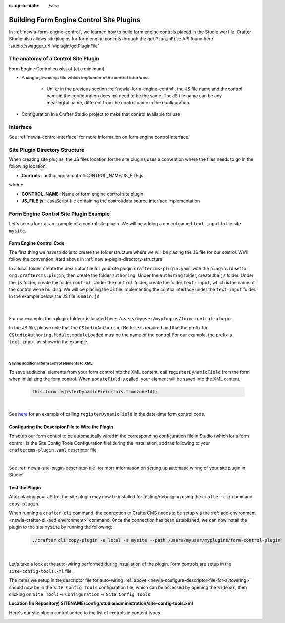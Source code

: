 :is-up-to-date: False

.. index:: Building Form Engine Controls Site Plugins, Form Control Site Plugins, Site Plugins

.. _newIa-building-plugins-controls:

=========================================
Building Form Engine Control Site Plugins
=========================================

In :ref:`newIa-form-engine-control`, we learned how to build form engine controls placed in the Studio war file.  Crafter Studio also allows site plugins for form engine controls through the ``getPluginFile`` API found here :studio_swagger_url:`#/plugin/getPluginFile`

------------------------------------
The anatomy of a Control Site Plugin
------------------------------------

Form Engine Control consist of (at a minimum)

* A single javascript file which implements the control interface.

    * Unlike in the previous section :ref:`newIa-form-engine-control`, the JS file name and the control name in the configuration does not need to be the same.  The JS file name can be any meaningful name, different from the control name in the configuration.

* Configuration in a Crafter Studio project to make that control available for use


---------
Interface
---------

See :ref:`newIa-control-interface` for more information on form engine control interface.

.. _newIa-plugin-directory-structure:

-------------------------------
Site Plugin Directory Structure
-------------------------------

When creating site plugins, the JS files location for the site plugins uses a convention where the files needs to go in the following location:

* **Controls** : authoring/js/control/CONTROL_NAME/JS_FILE.js

where:

- **CONTROL_NAME** : Name of form engine control site plugin
- **JS_FILE.js** : JavaScript file containing the control/data source interface implementation

---------------------------------------
Form Engine Control Site Plugin Example
---------------------------------------
Let's take a look at an example of a control site plugin.  We will be adding a control named ``text-input`` to the site ``mysite``.

^^^^^^^^^^^^^^^^^^^^^^^^
Form Engine Control Code
^^^^^^^^^^^^^^^^^^^^^^^^

The first thing we have to do is to create the folder structure where we will be placing the JS file for our control.  We'll follow the convention listed above in :ref:`newIa-plugin-directory-structure`

In a local folder, create the descriptor file for your site plugin ``craftercms-plugin.yaml`` with the ``plugin.id`` set to ``org.craftercms.plugin``, then create the folder ``authoring``.  Under the ``authoring`` folder, create the ``js`` folder.  Under the ``js`` folder,  create the folder ``control``.  Under the ``control`` folder, create the folder ``text-input``, which is the name of the control we're building.  We will be placing the JS file implementing the control interface under the ``text-input`` folder.  In the example below, the JS file is ``main.js``

   .. code-block:: text
      :caption: *Form Engine Control Plugin Directory Structure*

      <plugin-folder>/
        craftercms-plugin.yaml
        authoring/
          static-assets/
            plugins/
              org/
                craftercms/
                  plugin/
                    control/
                      text-input/
                        main.js

   |

For our example, the <plugin-folder> is located here: ``/users/myuser/myplugins/form-control-plugin``

In the JS file, please note that the ``CStudioAuthoring.Module`` is required and that the prefix for ``CStudioAuthoring.Module.moduleLoaded`` must be the name of the control.  For our example, the prefix is ``text-input`` as shown in the example.

.. code-block:: js
    :linenos:
    :emphasize-lines: 51
    :caption: *authoring/js/control/text-input/main.js*

    CStudioForms.Controls.textInput = CStudioForms.Controls.textInput ||
    function(id, form, owner, properties, constraints, readonly)  {
    	this.owner = owner;
    	this.owner.registerField(this);
    	this.errors = [];
    	this.properties = properties;
    	this.constraints = constraints;
    	this.inputEl = null;
    	this.patternErrEl = null;
    	this.countEl = null;
    	this.required = false;
    	this.value = "_not-set";
    	this.form = form;
    	this.id = id;
    	this.readonly = readonly;

    	return this;
    }

    YAHOO.extend(CStudioForms.Controls.textInput, CStudioForms.CStudioFormField, {

        getLabel: function() {
            return CMgs.format(langBundle, "Text Input");
        },
        .
        .
        .

        getName: function() {
    	    	return "text-input";
        },

        getSupportedProperties: function() {
    	    return [
    		    { label: CMgs.format(langBundle, "displaySize"), name: "size", type: "int", defaultValue: "50" },
    		    { label: CMgs.format(langBundle, "maxLength"), name: "maxlength", type: "int",  defaultValue: "50" },
    		    { label: CMgs.format(langBundle, "readonly"), name: "readonly", type: "boolean" },
    		    { label: "Tokenize for Indexing", name: "tokenize", type: "boolean",  defaultValue: "false" }
    	    ];
        },

        getSupportedConstraints: function() {
    	    return [
    		    { label: CMgs.format(langBundle, "required"), name: "required", type: "boolean" },
    		    { label: CMgs.format(langBundle, "matchPattern"), name: "pattern", type: "string" },
    	    ];
        }

    });

    CStudioAuthoring.Module.moduleLoaded("text-input", CStudioForms.Controls.textInput);

|

Saving additional form control elements to XML
^^^^^^^^^^^^^^^^^^^^^^^^^^^^^^^^^^^^^^^^^^^^^^

To save additional elements from your form control into the XML content, call ``registerDynamicField`` from the form when initializing the form control.  When ``updateField`` is called, your element will be saved into the XML content.

 .. code-block:: js

    this.form.registerDynamicField(this.timezoneId);

|

See `here <https://github.com/craftercms/studio-ui/tree/develop/static-assets/components/cstudio-forms/controls/date-time.js#L865>`__ for an example of calling ``registerDynamicField`` in the date-time form control code.

.. _newIa-configure-descriptor-file-for-autowiring:

^^^^^^^^^^^^^^^^^^^^^^^^^^^^^^^^^^^^^^^^^^^^^^^^^^
Configuring the Descriptor File to Wire the Plugin
^^^^^^^^^^^^^^^^^^^^^^^^^^^^^^^^^^^^^^^^^^^^^^^^^^

To setup our form control to be automatically wired in the corresponding configuration file in Studio (which for a form control, is the Site Config Tools Configuration file) during the installation, add the following to your ``craftercms-plugin.yaml`` descriptor file

.. code-block:: yaml
   :linenos:
   :caption: *craftercms-plugin.yaml*

   installation:
    - type: form-control
      element:
        name: control
        children:
          - name: plugin
            children:
              - name: pluginId
                value: org.craftercms.plugin.control
              - name: type
                value: control
              - name: name
                value: text-input
              - name: filename
                value: main.js
          - name: icon
            children:
              - name: class
                value: fa-pencil-square-o

|

See :ref:`newIa-site-plugin-descriptor-file` for more information on setting up automatic wiring of your site plugin in Studio

^^^^^^^^^^^^^^^
Test the Plugin
^^^^^^^^^^^^^^^

After placing your JS file, the site plugin may now be installed for testing/debugging using the ``crafter-cli`` command ``copy-plugin``.

When running a ``crafter-cli`` command, the connection to CrafterCMS needs to be setup via the :ref:`add-environment <newIa-crafter-cli-add-environment>` command. Once the connection has been established, we can now install the plugin to the site ``mysite`` by running the following:

   ..  code-block:: bash

       ./crafter-cli copy-plugin -e local -s mysite --path /users/myuser/myplugins/form-control-plugin

   |


Let's take a look at the auto-wiring performed during installation of the plugin.  Form controls are setup in the ``site-config-tools.xml``  file.

The items we setup in the descriptor file for auto-wiring :ref:`above <newIa-configure-descriptor-file-for-autowiring>` should now be in the ``Site Config Tools`` configuration file, which can be accessed  by opening the ``Sidebar``, then clicking  on ``Site Tools`` -> ``Configuration``  ->  ``Site Config Tools``

**Location (In Repository) SITENAME/config/studio/administration/site-config-tools.xml**

.. code-block:: xml
    :linenos:
    :emphasize-lines: 10-18

    <controls>
        <control>
            <name>auto-filename</name>
            .
            .
        </control>
        .
        .
        <control>
            <plugin>
                <pluginId>org.craftercms.plugin.control</pluginId>
                <type>control</type>
                <name>text-input</name>
                <filename>main.js</filename>
            </plugin>
            <icon>
                <class>fa-pencil-square-o</class>
            </icon>
        </control>
    </controls>


Here's our site plugin control added to the list of controls in content types

.. image:: /_static/images/form-controls/control-plugin-added.png
    :width: 50 %
    :alt: Form Engine Control Site Plugin Added to Content Type
    :align: center
